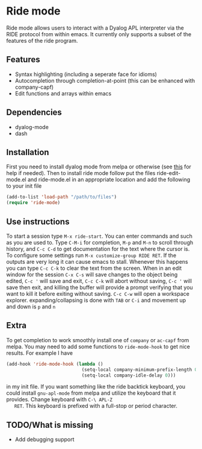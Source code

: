 * Ride mode
  Ride mode allows users to interact with a Dyalog APL interpreter via
  the RIDE protocol from within emacs. It currently only supports a
  subset of the features of the ride program.
** Features
   - Syntax highlighting (including a seperate face for idioms)
   - Autocompletion through completion-at-point (this can be enhanced with company-capf)
   - Edit functions and arrays within emacs
** Dependencies
   - dyalog-mode
   - dash
** Installation
   First you need to install dyalog mode from melpa or otherwise (see
   [[https://bitbucket.org/harsman/dyalog-mode/src/b2322f244c76\?at\=default][this]] for help if needed). Then to install ride mode follow put the
   files ride-edit-mode.el and ride-mode.el in an appropriate location
   and add the following to your init file
   #+BEGIN_SRC emacs-lisp
     (add-to-list 'load-path "/path/to/files")
     (require 'ride-mode)
   #+END_SRC
** Use instructions
   To start a session type ~M-x ride-start~. You can enter commands
   and such as you are used to. Type ~C-M-i~ for completion, ~M-p~ and
   ~M-n~ to scroll through history, and ~C-c C-d~ to get documentation
   for the text where the cursor is. To configure some settings run
   ~M-x customize-group RIDE RET~. If the outputs are very long it can
   cause emacs to stall. Whenever this happens you can type ~C-c C-k~
   to clear the text from the screen. When in an edit window for the
   session ~C-x C-s~ will save changes to the object being edited,
   ~C-c '~ will save and exit, ~C-c C-k~ will abort without saving,
   ~C-c '~ will save then exit, and killing the buffer will provide a
   prompt verifying that you want to kill it before exiting without
   saving. ~C-c C-w~ will open a workspace
   explorer. expanding/collapsing is done with ~TAB~ or ~C-i~ and
   movement up and down is ~p~ and ~n~
** Extra
   To get completion to work smoothly install one of ~company~ or
   ~ac-capf~ from melpa. You may need to add some functions to
   ~ride-mode-hook~ to get nice results. For example I have
   #+BEGIN_SRC emacs-lisp
     (add-hook 'ride-mode-hook (lambda ()
                                 (setq-local company-minimum-prefix-length 0)
                                 (setq-local company-idle-delay 0)))
   #+END_SRC
   in my init file. If you want something like the ride backtick
   keyboard, you could install ~gnu-apl-mode~ from melpa and utilize
   the keyboard that it provides. Change keyboard with ~C-\ APL-Z
   RET~. This keyboard is prefixed with a full-stop or period character.
** TODO/What is missing
   - Add debugging support

